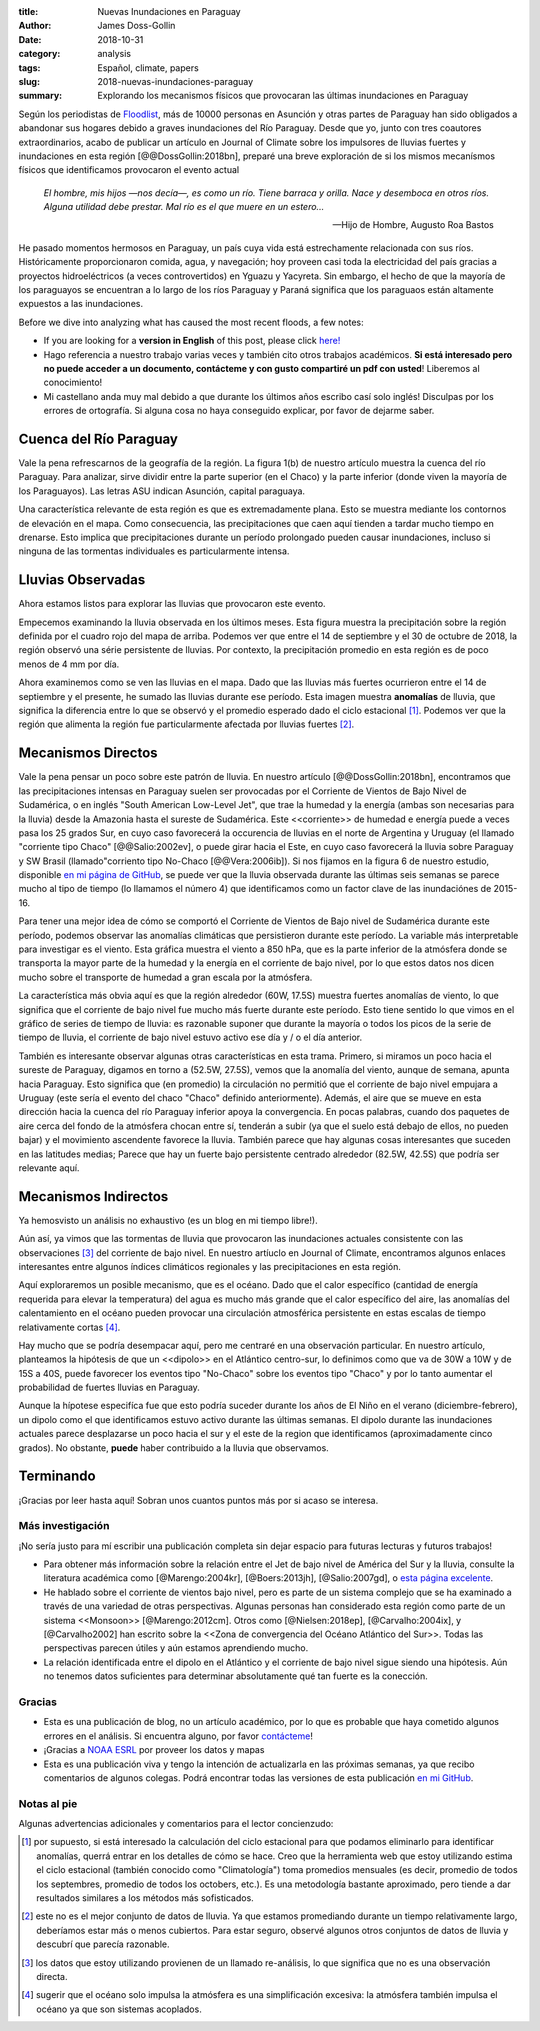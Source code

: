 :title: Nuevas Inundaciones en Paraguay
:author: James Doss-Gollin
:date: 2018-10-31
:category: analysis
:tags: Español, climate, papers
:slug: 2018-nuevas-inundaciones-paraguay
:summary: Explorando los mecanismos físicos que provocaran las últimas inundaciones en Paraguay

Según los periodistas de `Floodlist <http://floodlist.com/america/paraguay-asuncion-river-floods-october-2018>`_, más de 10000 personas en Asunción y otras partes de Paraguay han sido obligados a abandonar sus hogares debido a graves inundaciones del Río Paraguay.
Desde que yo, junto con tres coautores extraordinarios, acabo de publicar un artículo en Journal of Climate sobre los impulsores de lluvias fuertes y inundaciones en esta región [@@DossGollin:2018bn], preparé una breve exploración de si los mismos mecanísmos físicos que identificamos provocaron el evento actual

  *El hombre, mis hijos —nos decía—, es como un río. Tiene barraca y orilla. Nace y desemboca en otros ríos. Alguna utilidad debe prestar. Mal río es el que muere en un estero...*  
  
  -- Hijo de Hombre, Augusto Roa Bastos

He pasado momentos hermosos en Paraguay, un país cuya vida está estrechamente relacionada con sus ríos.
Históricamente proporcionaron comida, agua, y navegación; hoy proveen casi toda la electricidad del país gracias a proyectos hidroeléctricos (a veces controvertidos) en Yguazu y Yacyreta.
Sin embargo, el hecho de que la mayoría de los paraguayos se encuentran a lo largo de los ríos Paraguay y Paraná  significa que los paraguaos están altamente expuestos a las inundaciones.

Before we dive into analyzing what has caused the most recent floods, a few notes:

- If you are looking for a **version in English** of this post, please click `here! <2018-more-floods-paraguay.html>`_
- Hago referencia a nuestro trabajo varias veces y también cito otros trabajos académicos. **Si está interesado pero no puede acceder a un documento, contácteme y con gusto compartiré un pdf con usted**! Liberemos al conocimiento!
- Mi castellano anda muy mal debido a que durante los últimos años escribo casí solo inglés! Disculpas por los errores de ortografía. Si alguna cosa no haya conseguido explicar, por favor de dejarme saber.

Cuenca del Río Paraguay
-----------------------

Vale la pena refrescarnos de la geografía de la región.
La figura 1(b) de nuestro artículo muestra la cuenca del río Paraguay.
Para analizar, sirve dividir entre la parte superior (en el Chaco) y la parte inferior (donde viven la mayoría de los Paraguayos).
Las letras ASU indican Asunción, capital paraguaya.

Una característica relevante de esta región es que es extremadamente plana.
Esto se muestra mediante los contornos de elevación en el mapa.
Como consecuencia, las precipitaciones que caen aquí tienden a tardar mucho tiempo en drenarse.
Esto implica que precipitaciones durante un período prolongado pueden causar inundaciones, incluso si ninguna de las tormentas individuales es particularmente intensa.

.. image::  {static}/images/2018-10-31-paraguay-floods/study_area.jpg
  :height: 300px
  :align: center
  :alt: Map of Study Area

Lluvias Observadas
------------------

Ahora estamos listos para explorar las lluvias que provocaron este evento.

Empecemos examinando la lluvia observada en los últimos meses.
Esta figura muestra la precipitación sobre la región definida por el cuadro rojo del mapa de arriba.
Podemos ver que entre el 14 de septiembre y el 30 de octubre de 2018, la región observó una série persistente de lluvias.
Por contexto, la precipitación promedio en esta región es de poco menos de 4 mm por día.

.. image::  {static}/images/2018-10-31-paraguay-floods/rainfall-time-series.png
  :height: 300px
  :align: center
  :alt: Observed rainfall time series

Ahora examinemos como se ven las lluvias en el mapa.
Dado que las lluvias más fuertes ocurrieron entre el 14 de septiembre y el presente, he sumado las lluvias durante ese período.
Esta imagen muestra **anomalías** de lluvia, que significa la diferencia entre lo que se observó y el promedio esperado dado el ciclo estacional [1]_.
Podemos ver que la región que alimenta la región fue particularmente afectada por lluvias fuertes [2]_.

.. image::  {static}/images/2018-10-31-paraguay-floods/rainfall.png
  :height: 300px
  :align: center
  :alt: Observed rainfall map

Mecanismos Directos
-------------------

Vale la pena pensar un poco sobre este patrón de lluvia.
En nuestro artículo [@@DossGollin:2018bn], encontramos  que las precipitaciones intensas en Paraguay suelen ser provocadas por el Corriente de Vientos de Bajo Nivel de Sudamérica, o en inglés "South American Low-Level Jet", que trae la humedad y la energía (ambas son necesarias para la lluvia) desde la Amazonia hasta el sureste de Sudamérica.
Este <<corriente>> de humedad e energía puede a veces pasa los 25 grados Sur, en cuyo caso favorecerá la occurencia de lluvias en el norte de Argentina y Uruguay (el llamado "corriente tipo Chaco" [@@Salio:2002ev], o puede girar hacia el Este, en cuyo caso favorecerá la lluvia sobre Paraguay y SW Brasil (llamado"corriento tipo No-Chaco [@@Vera:2006ib]).
Si nos fijamos en la figura 6 de nuestro estudio, disponible `en mi página de GitHub <https://github.com/jdossgollin/2018-paraguay-floods/raw/master/figs/wt_composite.pdf>`_, se puede ver que la lluvia observada durante las últimas seis semanas se parece mucho al tipo de tiempo (lo llamamos el número 4) que identificamos como un factor clave de las inundaciónes de 2015-16.

Para tener una mejor idea de cómo se comportó el Corriente de Vientos de Bajo nivel de Sudamérica durante este período, podemos observar las anomalías climáticas que persistieron durante este período.
La variable más interpretable para investigar es el viento.
Esta gráfica muestra el viento a 850 hPa, que es la parte inferior de la atmósfera donde se transporta la mayor parte de la humedad y la energía en el corriente de bajo nivel, por lo que estos datos nos dicen mucho sobre el transporte de humedad a gran escala por la atmósfera.

.. image::  {static}/images/2018-10-31-paraguay-floods/vector-wind.png
  :height: 300px
  :align: center
  :alt: Vector wind map

La característica más obvia aquí es que la región alrededor (60W, 17.5S) muestra fuertes anomalías de viento, lo que significa que el corriente de bajo nivel fue mucho más fuerte durante este período.
Esto tiene sentido lo que vimos en el gráfico de series de tiempo de lluvia: es razonable suponer que durante la mayoría o todos los picos de la serie de tiempo de lluvia, el corriente de bajo nivel estuvo activo ese día y / o el día anterior.

También es interesante observar algunas otras características en esta trama.
Primero, si miramos un poco hacia el sureste de Paraguay, digamos en torno a (52.5W, 27.5S), vemos que la anomalía del viento, aunque de semana, apunta hacia Paraguay.
Esto significa que (en promedio) la circulación no permitió que el corriente de bajo nivel empujara a Uruguay (este sería el evento del chaco "Chaco" definido anteriormente).
Además, el aire que se mueve en esta dirección hacia la cuenca del río Paraguay inferior apoya la convergencia.
En pocas palabras, cuando dos paquetes de aire cerca del fondo de la atmósfera chocan entre sí, tenderán a subir (ya que el suelo está debajo de ellos, no pueden bajar) y el movimiento ascendente favorece la lluvia.
También parece que hay algunas cosas interesantes que suceden en las latitudes medias; Parece que hay un fuerte bajo persistente centrado alrededor (82.5W, 42.5S) que podría ser relevante aquí.

Mecanismos Indirectos
---------------------

Ya hemosvisto un análisis no exhaustivo (es un blog en mi tiempo libre!).

Aún así, ya vimos que las tormentas de lluvia que provocaron las inundaciones actuales consistente con las observaciones [3]_ del corriente de bajo nivel.
En nuestro artíuclo en Journal of Climate, encontramos algunos enlaces interesantes entre algunos índices climáticos regionales y las precipitaciones en esta región.

Aquí exploraremos un posible mecanismo, que es el océano.
Dado que el calor específico (cantidad de energía requerida para elevar la temperatura) del agua es mucho más grande que el calor específico del aire, las anomalías del calentamiento en el océano pueden provocar una circulación atmosférica persistente en estas escalas de tiempo relativamente cortas [4]_.

.. image::  {static}/images/2018-10-31-paraguay-floods/sea-surf-temp.png
  :height: 300px
  :align: center
  :alt: Sea surface temperature

Hay mucho que se podría desempacar aquí, pero me centraré en una observación particular.
En nuestro artículo, planteamos la hipótesis de que un <<dipolo>> en el Atlántico centro-sur, lo definimos como que va de 30W a 10W y de 15S a 40S, puede favorecer los eventos tipo "No-Chaco" sobre los eventos tipo "Chaco" y por lo tanto aumentar el probabilidad de fuertes lluvias en Paraguay.

.. image::  {static}/images/2018-10-31-paraguay-floods/ChacoNoChacojet.png
  :height: 300px
  :align: center
  :alt: Schematic of Chaco jet events

Aunque la hípotese especifíca fue que esto podría suceder durante los años de El Niño en el verano (diciembre-febrero), un dipolo como el que identificamos estuvo activo durante las últimas semanas.
El dipolo durante las inundaciones actuales parece desplazarse un poco hacia el sur y el este de la region que identificamos (aproximadamente cinco grados).
No obstante, **puede** haber contribuido a la lluvia que observamos.

Terminando
----------

¡Gracias por leer hasta aquí!
Sobran unos cuantos puntos más por si acaso se interesa.

Más investigación
~~~~~~~~~~~~~~~~~

¡No sería justo para mí escribir una publicación completa sin dejar espacio para futuras lecturas y futuros trabajos!

- Para obtener más información sobre la relación entre el Jet de bajo nivel de América del Sur y la lluvia, consulte la literatura académica como  [@Marengo:2004kr], [@Boers:2013jh],  [@Salio:2007gd], o `esta página excelente <http://www.eumetrain.org/satmanu/CMs/Sallj/index.htm>`_.
- He hablado sobre el corriente de vientos bajo nivel, pero es parte de un sistema complejo que se ha examinado a través de una variedad de otras perspectivas. Algunas personas han considerado esta región como parte de un sistema <<Monsoon>> [@Marengo:2012cm]. Otros como [@Nielsen:2018ep], [@Carvalho:2004ix], y [@Carvalho2002] han escrito sobre la <<Zona de convergencia del Océano Atlántico del Sur>>. Todas las perspectivas parecen útiles y aún estamos aprendiendo mucho.
- La relación identificada entre el dipolo en el Atlántico y el corriente de bajo nivel sigue siendo una hipótesis. Aún no tenemos datos suficientes para determinar absolutamente qué tan fuerte es la conección.

Gracias
~~~~~~~

- Esta es una publicación de blog, no un artículo académico, por lo que es probable que haya cometido algunos errores en el análisis. Si encuentra alguno, por favor `contácteme <mailto:james.doss-gollin@columbia.edu>`_!
- ¡Gracias a `NOAA ESRL <https://www.esrl.noaa.gov/psd/data/composites/day/>`_ por proveer los datos y mapas
- Esta es una publicación viva y tengo la intención de actualizarla en las próximas semanas, ya que recibo comentarios de algunos colegas. Podrá encontrar todas las versiones de esta publicación `en mi GitHub <https://github.com/jdossgollin/jdossgollin.github.io>`_.

Notas al pie
~~~~~~~~~~~~

Algunas advertencias adicionales y comentarios para el lector concienzudo:

.. [1] por supuesto, si está interesado la calculación del ciclo estacional para que podamos eliminarlo para identificar anomalías, querrá entrar en los detalles de cómo se hace. Creo que la herramienta web que estoy utilizando estima el ciclo estacional (también conocido como "Climatología") toma promedios mensuales (es decir, promedio de todos los septembres, promedio de todos los octobers, etc.). Es una metodología bastante aproximado, pero tiende a dar resultados similares a los métodos más sofisticados.

.. [2] este no es el mejor conjunto de datos de lluvia. Ya que estamos promediando durante un tiempo relativamente largo, deberíamos estar más o menos cubiertos. Para estar seguro, observé algunos otros conjuntos de datos de lluvia y descubrí que parecía razonable.

.. [3] los datos que estoy utilizando provienen de un llamado re-análisis, lo que significa que no es una observación directa.

.. [4] sugerir que el océano solo impulsa la atmósfera es una simplificación excesiva: la atmósfera también impulsa el océano ya que son sistemas acoplados.
